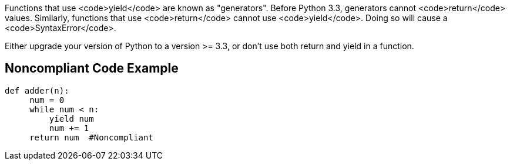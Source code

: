 Functions that use <code>yield</code> are known as "generators". Before Python 3.3, generators cannot <code>return</code> values. Similarly, functions that use <code>return</code> cannot use <code>yield</code>. Doing so will cause a <code>SyntaxError</code>.

Either upgrade your version of Python to a version >= 3.3, or don't use both return and yield in a function.


== Noncompliant Code Example

----
def adder(n):
     num = 0
     while num < n:
         yield num
         num += 1
     return num  #Noncompliant
----

